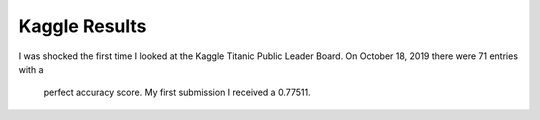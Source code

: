 Kaggle Results
==============


I was shocked the first time I looked at the Kaggle Titanic Public
Leader Board. On October 18, 2019 there were 71 entries with a
 perfect accuracy score. My first submission I received a 0.77511.